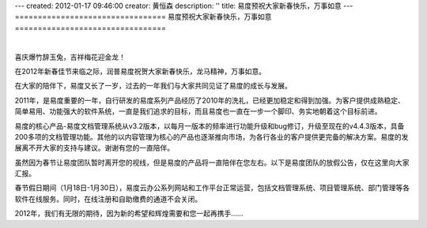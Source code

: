 ---
created: 2012-01-17 09:46:00
creator: 黄恒森
description: ''
title: 易度预祝大家新春快乐，万事如意
---
=================================
易度预祝大家新春快乐，万事如意
=================================

.. image:: img/2012spring.png

|

喜庆爆竹辞玉兔，吉祥梅花迎金龙！

在2012年新春佳节来临之际，润普易度祝贺大家新春快乐，龙马精神，万事如意。

在大家的陪伴下，易度又长了一岁，过去的一年我们与大家共同见证了易度的成长与发展。

2011年，是易度重要的一年，自行研发的易度系列产品经历了2010年的洗礼，已经更加稳定和得到加强。为客户提供成熟稳定、简单易用、功能强大的软件系统，一直是我们追求的目标，而且易度也一直在一步一个脚印、务实地朝着这个目标前进。

易度的核心产品-易度文档管理系统从v3.2版本，以每月一版本的频率进行功能升级和bug修订，升级至现在的v4.4.3版本，具备200多项的文档管理功能。其他的以内容管理为核心的产品也逐渐推向市场，为各行各业的客户提供更完备的解决方案。易度的发展离不开大家的支持与建议。谢谢有您的一直陪伴。

虽然因为春节让易度团队暂时离开您的视线，但是易度的产品将一直陪伴在您左右。以下是易度团队的放假公告，仅在这里向大家汇报。

春节假日期间（1月18日-1月30日），易度云办公系列网站和工作平台正常运营，包括文档管理系统、项目管理系统、部门管理等各软件在线服务。同时，在线注册和自助缴费的通道不会关闭。


2012年，我们有无限的期待，因为新的希望和辉煌需要和您一起再携手……
